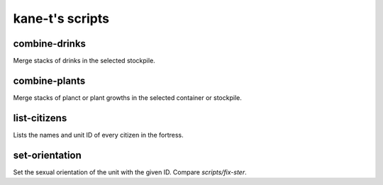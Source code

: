 ===================
kane-t's scripts
===================

.. todo
    
    Someone familiar with the script to fill out and correct this readme!

combine-drinks
==============
Merge stacks of drinks in the selected stockpile.

combine-plants
==============
Merge stacks of planct or plant growths in the selected container or stockpile.

list-citizens
=============
Lists the names and unit ID of every citizen in the fortress.

.. _scripts/set-orientation:

set-orientation
===============
Set the sexual orientation of the unit with the given ID.
Compare `scripts/fix-ster`.

